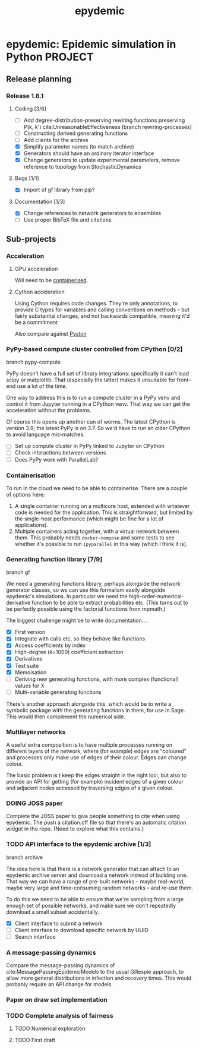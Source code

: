 #+title: epydemic
#+startup: content

* epydemic: Epidemic simulation in Python                           :PROJECT:

** Release planning

*** Release 1.8.1

**** Coding [3/6]

    - [ ] Add degree-distribution-preserving rewiring functions
      preserving P(k, k') cite:UnreasonableEffectiveness (branch
      rewiring-processes)
    - [ ] Constructing derived generating functions
    - [ ] Add clients for the archive
    - [X] Simplify parameter names (to match archive)
    - [X] Generators should have an ordinary iterator interface
    - [X] Change generators to update experimental parameters, remove
      reference to topology from StochasticDynamics

**** Bugs [1/1]

     - [X] Import of gf library from pip?

**** Documentation [1/3]

     - [X] Change references to network generators to ensembles
     - [ ] Use proper BibTeX file and citations


** Sub-projects

*** Acceleration

**** GPU acceleration

 Will need to be [[https://docs.nvidia.com/datacenter/cloud-native/container-toolkit/overview.html][containerised]].

**** Cython acceleration

     Using Cython requires code changes. They're only annotations, to
     provide C types for variables and calling conventions on methods
     -- but fairly substantial changes, and not backwards compatible,
     meaning it'd be a commitment

     Also compare against [[https://github.com/pyston/pyston][Pyston]]

*** PyPy-based compute cluster controlled from CPython [0/2]

    branch pypy-compute

    PyPy doesn't have a full set of library integrations: specifically
    it can't load scipy or matplotlib. That (especially the latter)
    makes it unsuitable for front-end use a lot of the time.

    One way to address this is to run a compute cluster in a PyPy venv
    and control it from Jupyter running in a CPython venv. That way we
    can get the acceleration without the problems.

    Of course this opens up another can of worms. The latest CPython
    is version 3.9; the latest PyPy is on 3.7. So we'd have to run an
    older CPython to avoid language mis-matches.

    - [ ] Set up compute cluster in PyPy linked to Jupyter on CPython
    - [ ] Check interactions between versions
    - [ ] Does PyPy work with ParallelLab?

*** Containerisation

    To run in the cloud we need to be able to containerise. There are a
    couple of options here:

    1. A single container running on a multicore host, extended with
       whatever code is needed for the application. This is
       straightforward, but limited by the single-host performance
       (which might be fine for a lot of applications).
    2. Multiple containers acting together, with a virtual network
       between them. This probably needs ~docker-compose~ and some
       tests to see whether it's possible to run ~ipyparallel~ in this
       way (which I think it is).

*** Generating function library [7/9]

    branch gf

    We need a generating functions library, perhaps alongside the
    network generator classes, so we can use this formalism easily
    alongside epydemic's simulations. In particular we need the
    high-order-numerical-derivative function to be able to extract
    probabilities etc. (This turns out to be perfectly possible using
    the factorial functions from mpmath.)

    The biggest challenge might be to write documentation....

    - [X] First version
    - [X] Integrate with calls etc, so they behave like functions
    - [X] Access coefficients by index
    - [X] High-degree (k=1000) coefficient extraction
    - [X] Derivatives
    - [X] Test suite
    - [X] Memoisation
    - [ ] Deriving new generating functions, with more complex
      (functional) values for X
    - [ ] Multi-variable generating functions

    There's another approach alongside this, which would be to write a
    symbolic package with the generating functions in them, for use in
    Sage. This would then complement the numerical side.

*** Multilayer networks

    A useful extra composition is to have multiple processes running on
    different layers of the network, where (for example) edges are
    "coloured" and processes only make use of edges of their
    colour. Edges can change colour.

    The basic problem is t keep the edges straight in the right loci,
    but also to provide an API for getting (for example) incident
    edges of a given colour and adjacent nodes accessed by traversing
    edges of a given colour.

*** DOING JOSS paper
    DEADLINE: <2021-09-10 Fri> SCHEDULED: <2021-08-20 Fri>

    Complete the JOSS paper to give people something to cite when
    using epydemic. The push a citation.cff file so that there's an
    automatic citation widget in the repo. (Need to explore what this
    contains.)

*** TODO API interface to the epydemic archive [1/3]

    branch archive

    The idea here is that there is a network generator that can
    attach to an epydemic archive server and download a network
    instead of building one. That way we can have a range of pre-built
    networks -- maybe real-world, maybe very large and time-consuming
    random networks -- and re-use them.

    To do this we need to be able to ensure that we're sampling from a
    large enough set of possible networks, and make sure we don't
    repeatedly download a small subset accidentally.

    - [X] Client interface to submit a network
    - [ ] Client interface to download specific network by UUID
    - [ ] Search interface

*** A message-passing dynamics

    Compare the message-passing dynamics of
    cite:MessagePassingEpidemicModels to the usual Gillespie approach,
    to allow more general distributions in infection and recovery
    times. This would probably require an API change for models.

*** Paper on draw set implementation

*** TODO Complete analysis of fairness
    SCHEDULED: <2021-08-23 Mon>
**** TODO Numerical exploration
**** TODO First draft
